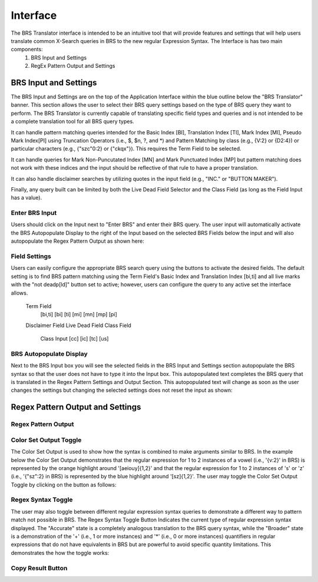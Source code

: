 Interface
=========

.. image:: ../_static/BRS-Interface.png

The BRS Translator interface is intended to be an intuitive tool that will provide features and settings that will help users translate common X-Search queries in BRS to the new regular Expression Syntax.  The Interface is has two main components: 
  1. BRS Input and Settings
  2. RegEx Pattern Output and Settings

BRS Input and Settings
----------------------
.. image:: ../_static/BRS-BRS-SetHighlight.png

The BRS Input and Settings are on the top of the Application Interface within the blue outline below the "BRS Translator" banner.  This section allows the user to select their BRS query settings based on the type of BRS query they want to perform.  The BRS Translator is currently capable of translating specific field types and queries and is not intended to be a complete translation tool for all BRS query types.

It can handle pattern matching queries intended for the Basic Index [BI], Translation Index [TI], Mark Index [MI], Pseudo Mark Index[PI] using Truncation Operators (i.e., $, $n, ?, and *) and Pattern Matching by class (e.g., {V:2} or {D2:4}) or particular characters (e.g., {"szc"0:2} or {"ckqx"}).  This requires the Term Field to be selected.

It can handle queries for Mark Non-Puncutated Index [MN] and Mark Punctuated Index [MP] but pattern matching does not work with these indices and the input should be reflective of that rule to have a proper translation.

It can also handle disclaimer searches by utilizing quotes in the input field (e.g., "INC." or "BUTTON MAKER").

Finally, any query built can be limited by both the Live Dead Field Selector and the Class Field (as long as the Field Input has a value).

Enter BRS Input
^^^^^^^^^^^^^^^
.. image:: ../_static/BRSInputHighlight.png

Users should click on the Input next to "Enter BRS" and enter their BRS query.  The user input will automatically activate the BRS Autopopulate Display to the right of the Input based on the selected BRS Fields below the input and will also autopopulate the Regex Pattern Output as shown here:

.. image:: ../_static/BRSInput.gif

Field Settings
^^^^^^^^^^^^^^

.. image:: ../_static/BRSFieldSetHighlight.png

Users can easily configure the appropriate BRS search query using the buttons to activate the desired fields.  The default setting is to find BRS pattern matching using the Term Field's Basic Index and Translation Index [bi,ti] and all live marks with the "not deadp[ld]" button set to active; however, users can configure the query to any active set the interface allows.

  Term Field
    [bi,ti]
    [bi]
    [ti]
    [mi]
    [mn]
    [mp]
    [pi]
  Disclaimer Field
  Live Dead Field
  Class Field
    Class Input
    [cc]
    [ic]
    [tc]
    [us]

BRS Autopopulate Display
^^^^^^^^^^^^^^^^^^^^^^^^
.. image:: ../_static/BRSAutopopHighlight.png

Next to the BRS Input box you will see the selected fields in the BRS Input and Settings section autopopulate the BRS syntax so that the user does not have to type it into the Input box.  This autopopulated text completes the BRS query that is translated in the Regex Pattern Settings and Output Section.  This autopopulated text will change as soon as the user changes the settings but changing the selected settings does not reset the input as shown:

.. image:: ../_static/BRSAutopop.gif

Regex Pattern Output and Settings
---------------------------------
.. image:: ../_static/BRS-RegexPatSection.png
Regex Pattern Output
^^^^^^^^^^^^^^^^^^^^
.. image:: ../_static/BRSRegExOutputHighlight.png
Color Set Output Toggle
^^^^^^^^^^^^^^^^^^^^^^^
.. image:: ../_static/BRSColorSetOutputHighlight.png
The Color Set Output is used to show how the syntax is combined to make arguments similar to BRS.  In the example below the Color Set Output demonstrates that the regular expression for 1 to 2 instances of a vowel (i.e., '{v:2}' in BRS) is represented by the orange highlight around '[aeiouy]{1,2}' and that the regular expression for 1 to 2 instances of 's' or 'z' (i.e., '{"sz":2} in BRS) is represented by the blue highlight around '[sz]{1,2}'.  The user may toggle the Color Set Output Toggle by clicking on the button as follows:

.. image:: ../_static/ColorSetOutput.gif

Regex Syntax Toggle
^^^^^^^^^^^^^^^^^^^
.. image:: ../_static/BRSSynTogHighlight.png

The user may also toggle between different regular expression syntax queries to demonstrate a different way to pattern match not possible in BRS.  The Regex Syntax Toggle Button Indicates the current type of regular expression syntax displayed.  The "Accurate" state is a completely analogous translation to the BRS query syntax, while the "Broader" state is a demonstration of the '+' (i.e., 1 or more instances) and '*' (i.e., 0 or more instances) quantifiers in regular expressions that do not have equivalents in BRS but are powerful to avoid specific quantity limitations.  This demonstrates the how the toggle works:

.. image:: ../_static/RegExSyntaxTog.gif

Copy Result Button
^^^^^^^^^^^^^^^^^^
.. image:: ../_static/BRSCopyHighlight.png
